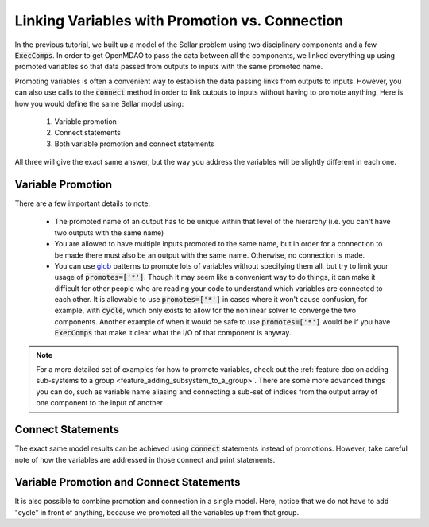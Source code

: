 .. _guide_promote_vs_connect:

***********************************************
Linking Variables with Promotion vs. Connection
***********************************************

In the previous tutorial, we built up a model of the Sellar problem using two disciplinary components and a few :code:`ExecComps`.
In order to get OpenMDAO to pass the data between all the components,
we linked everything up using promoted variables so that data passed from outputs to inputs with the same promoted name.

Promoting variables is often a convenient way to establish the data passing links from outputs to inputs.
However, you can also use calls to the :code:`connect` method in order to link outputs to inputs without having to
promote anything.
Here is how you would define the same Sellar model using:

    #. Variable promotion
    #. Connect statements
    #. Both variable promotion and connect statements

All three will give the exact same answer, but the way you address the variables will be slightly different in each one.

Variable Promotion
******************

.. embed-test::
    openmdao.test_suite.test_examples.test_sellar_mda_promote_connect.TestSellarMDAPromoteConnect.test_sellar_mda_promote

There are a few important details to note:

    * The promoted name of an output has to be unique within that level of the hierarchy (i.e. you can't have two outputs with the same name)
    * You are allowed to have multiple inputs promoted to the same name, but in order for a connection to be made there must also be an output with the same name. Otherwise, no connection is made.
    * You can use `glob <https://en.wikipedia.org/wiki/Glob_(programming)>`_ patterns to promote lots of variables without specifying them all, but try to limit your usage of :code:`promotes=['*']`.
      Though it may seem like a convenient way to do things, it can make it difficult for other people who are reading your code to understand which variables are connected to each other.
      It is allowable to use :code:`promotes=['*']` in cases where it won't cause confusion,
      for example, with :code:`cycle`, which only exists to allow for the nonlinear solver to converge the two components.
      Another example of when it would be safe to use :code:`promotes=['*']` would be if you have :code:`ExecComps` that
      make it clear what the I/O of that component is anyway.


.. note::

    For a more detailed set of examples for how to promote variables, check out the :ref:`feature doc on adding sub-systems to a group <feature_adding_subsystem_to_a_group>`.
    There are some more advanced things you can do, such as variable name aliasing and connecting a sub-set of indices from the output array of one component to the input of another



Connect Statements
******************

The exact same model results can be achieved using :code:`connect` statements instead of promotions.
However, take careful note of how the variables are addressed in those connect and print statements.

.. embed-test::
    openmdao.test_suite.test_examples.test_sellar_mda_promote_connect.TestSellarMDAPromoteConnect.test_sellar_mda_connect



Variable Promotion and Connect Statements
*****************************************

It is also possible to combine promotion and connection in a single model.
Here, notice that we do not have to add "cycle" in front of anything, because we promoted all the variables up from that group.

.. embed-test::
    openmdao.test_suite.test_examples.test_sellar_mda_promote_connect.TestSellarMDAPromoteConnect.test_sellar_mda_promote_connect
